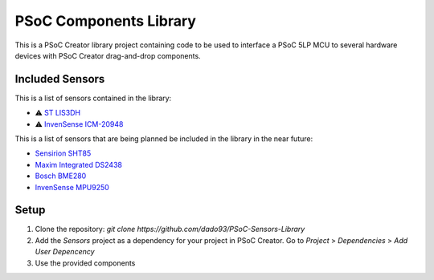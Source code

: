 PSoC Components Library
=======================
This is a PSoC Creator library project containing code to be used to
interface a PSoC 5LP MCU to several hardware devices with
PSoC Creator drag-and-drop components.

Included Sensors
^^^^^^^^^^^^^^^^
This is a list of sensors contained in the library:

- ⚠️ `ST LIS3DH <https://www.st.com/en/mems-and-sensors/lis3dh.html>`_
- ⚠️ `InvenSense ICM-20948 <https://product.tdk.com/en/search/sensor/mortion-inertial/imu/info?part_no=ICM-20948&gclid=EAIaIQobChMIvNTek8zb8AIVjLHtCh2roADtEAAYASAAEgKdl_D_BwE>`_

This is a list of sensors that are being planned be included in the library in the near future:

- `Sensirion SHT85 <https://www.sensirion.com/en/environmental-sensors/humidity-sensors/sht85-pin-type-humidity-sensor-enabling-easy-replaceability/>`_
- `Maxim Integrated DS2438 <https://www.maximintegrated.com/en/products/power/battery-management/DS2438.html?intcid=para>`_
- `Bosch BME280 <https://www.bosch-sensortec.com/products/environmental-sensors/humidity-sensors-bme280/>`_
- `InvenSense MPU9250 <https://invensense.tdk.com/products/motion-tracking/9-axis/mpu-9250/>`_

Setup
^^^^^^^

1. Clone the repository: `git clone https://github.com/dado93/PSoC-Sensors-Library`
2. Add the `Sensors` project as a dependency for your project in PSoC Creator. Go to `Project` > `Dependencies` > `Add User Depencency`
3. Use the provided components